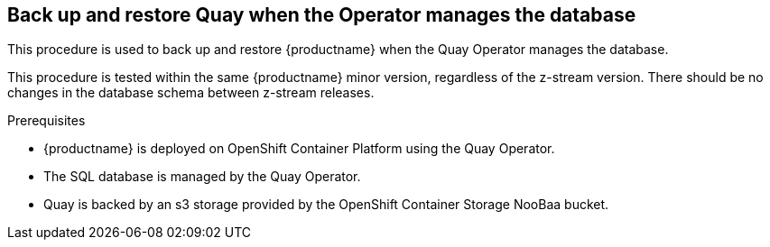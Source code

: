 == Back up and restore Quay when the Operator manages the database

This procedure is used to back up and restore {productname} when the Quay Operator manages the database. 

This procedure is tested within the same {productname} minor version, regardless of the z-stream version. There should be no changes in the database schema between z-stream releases. 

.Prerequisites 

* {productname} is deployed on OpenShift Container Platform using the Quay Operator. 
* The SQL database is managed by the Quay Operator. 
* Quay is backed by an s3 storage provided by the OpenShift Container Storage NooBaa bucket. 
